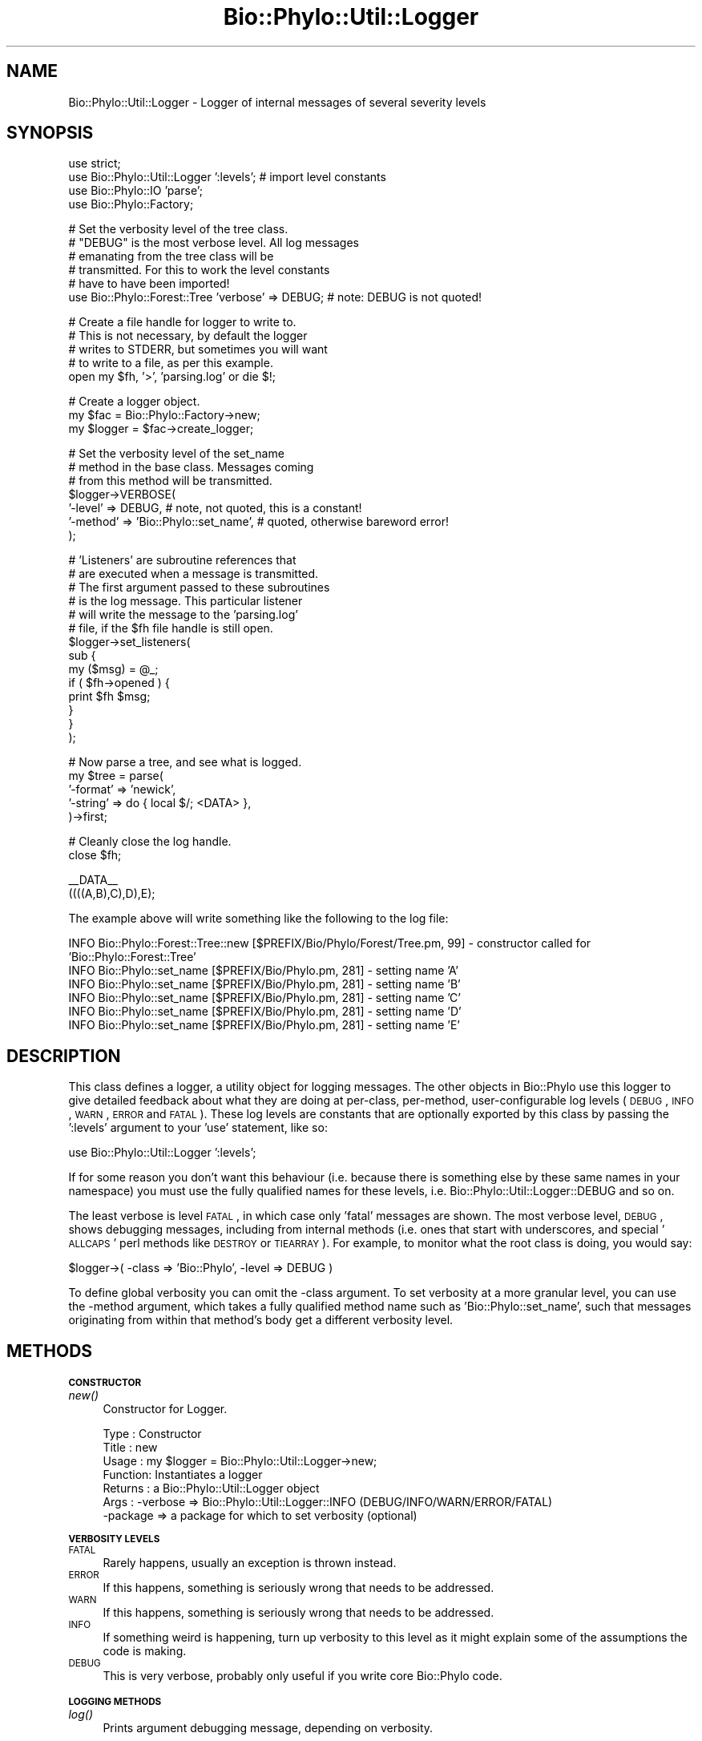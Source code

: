 .\" Automatically generated by Pod::Man v1.37, Pod::Parser v1.35
.\"
.\" Standard preamble:
.\" ========================================================================
.de Sh \" Subsection heading
.br
.if t .Sp
.ne 5
.PP
\fB\\$1\fR
.PP
..
.de Sp \" Vertical space (when we can't use .PP)
.if t .sp .5v
.if n .sp
..
.de Vb \" Begin verbatim text
.ft CW
.nf
.ne \\$1
..
.de Ve \" End verbatim text
.ft R
.fi
..
.\" Set up some character translations and predefined strings.  \*(-- will
.\" give an unbreakable dash, \*(PI will give pi, \*(L" will give a left
.\" double quote, and \*(R" will give a right double quote.  | will give a
.\" real vertical bar.  \*(C+ will give a nicer C++.  Capital omega is used to
.\" do unbreakable dashes and therefore won't be available.  \*(C` and \*(C'
.\" expand to `' in nroff, nothing in troff, for use with C<>.
.tr \(*W-|\(bv\*(Tr
.ds C+ C\v'-.1v'\h'-1p'\s-2+\h'-1p'+\s0\v'.1v'\h'-1p'
.ie n \{\
.    ds -- \(*W-
.    ds PI pi
.    if (\n(.H=4u)&(1m=24u) .ds -- \(*W\h'-12u'\(*W\h'-12u'-\" diablo 10 pitch
.    if (\n(.H=4u)&(1m=20u) .ds -- \(*W\h'-12u'\(*W\h'-8u'-\"  diablo 12 pitch
.    ds L" ""
.    ds R" ""
.    ds C` ""
.    ds C' ""
'br\}
.el\{\
.    ds -- \|\(em\|
.    ds PI \(*p
.    ds L" ``
.    ds R" ''
'br\}
.\"
.\" If the F register is turned on, we'll generate index entries on stderr for
.\" titles (.TH), headers (.SH), subsections (.Sh), items (.Ip), and index
.\" entries marked with X<> in POD.  Of course, you'll have to process the
.\" output yourself in some meaningful fashion.
.if \nF \{\
.    de IX
.    tm Index:\\$1\t\\n%\t"\\$2"
..
.    nr % 0
.    rr F
.\}
.\"
.\" For nroff, turn off justification.  Always turn off hyphenation; it makes
.\" way too many mistakes in technical documents.
.hy 0
.if n .na
.\"
.\" Accent mark definitions (@(#)ms.acc 1.5 88/02/08 SMI; from UCB 4.2).
.\" Fear.  Run.  Save yourself.  No user-serviceable parts.
.    \" fudge factors for nroff and troff
.if n \{\
.    ds #H 0
.    ds #V .8m
.    ds #F .3m
.    ds #[ \f1
.    ds #] \fP
.\}
.if t \{\
.    ds #H ((1u-(\\\\n(.fu%2u))*.13m)
.    ds #V .6m
.    ds #F 0
.    ds #[ \&
.    ds #] \&
.\}
.    \" simple accents for nroff and troff
.if n \{\
.    ds ' \&
.    ds ` \&
.    ds ^ \&
.    ds , \&
.    ds ~ ~
.    ds /
.\}
.if t \{\
.    ds ' \\k:\h'-(\\n(.wu*8/10-\*(#H)'\'\h"|\\n:u"
.    ds ` \\k:\h'-(\\n(.wu*8/10-\*(#H)'\`\h'|\\n:u'
.    ds ^ \\k:\h'-(\\n(.wu*10/11-\*(#H)'^\h'|\\n:u'
.    ds , \\k:\h'-(\\n(.wu*8/10)',\h'|\\n:u'
.    ds ~ \\k:\h'-(\\n(.wu-\*(#H-.1m)'~\h'|\\n:u'
.    ds / \\k:\h'-(\\n(.wu*8/10-\*(#H)'\z\(sl\h'|\\n:u'
.\}
.    \" troff and (daisy-wheel) nroff accents
.ds : \\k:\h'-(\\n(.wu*8/10-\*(#H+.1m+\*(#F)'\v'-\*(#V'\z.\h'.2m+\*(#F'.\h'|\\n:u'\v'\*(#V'
.ds 8 \h'\*(#H'\(*b\h'-\*(#H'
.ds o \\k:\h'-(\\n(.wu+\w'\(de'u-\*(#H)/2u'\v'-.3n'\*(#[\z\(de\v'.3n'\h'|\\n:u'\*(#]
.ds d- \h'\*(#H'\(pd\h'-\w'~'u'\v'-.25m'\f2\(hy\fP\v'.25m'\h'-\*(#H'
.ds D- D\\k:\h'-\w'D'u'\v'-.11m'\z\(hy\v'.11m'\h'|\\n:u'
.ds th \*(#[\v'.3m'\s+1I\s-1\v'-.3m'\h'-(\w'I'u*2/3)'\s-1o\s+1\*(#]
.ds Th \*(#[\s+2I\s-2\h'-\w'I'u*3/5'\v'-.3m'o\v'.3m'\*(#]
.ds ae a\h'-(\w'a'u*4/10)'e
.ds Ae A\h'-(\w'A'u*4/10)'E
.    \" corrections for vroff
.if v .ds ~ \\k:\h'-(\\n(.wu*9/10-\*(#H)'\s-2\u~\d\s+2\h'|\\n:u'
.if v .ds ^ \\k:\h'-(\\n(.wu*10/11-\*(#H)'\v'-.4m'^\v'.4m'\h'|\\n:u'
.    \" for low resolution devices (crt and lpr)
.if \n(.H>23 .if \n(.V>19 \
\{\
.    ds : e
.    ds 8 ss
.    ds o a
.    ds d- d\h'-1'\(ga
.    ds D- D\h'-1'\(hy
.    ds th \o'bp'
.    ds Th \o'LP'
.    ds ae ae
.    ds Ae AE
.\}
.rm #[ #] #H #V #F C
.\" ========================================================================
.\"
.IX Title "Bio::Phylo::Util::Logger 3"
.TH Bio::Phylo::Util::Logger 3 "2010-11-17" "perl v5.8.9" "User Contributed Perl Documentation"
.SH "NAME"
Bio::Phylo::Util::Logger \- Logger of internal messages of several severity
levels 
.SH "SYNOPSIS"
.IX Header "SYNOPSIS"
.Vb 4
\& use strict;
\& use Bio::Phylo::Util::Logger ':levels'; # import level constants
\& use Bio::Phylo::IO 'parse';
\& use Bio::Phylo::Factory;
.Ve
.PP
.Vb 6
\& # Set the verbosity level of the tree class.
\& # "DEBUG" is the most verbose level. All log messages
\& # emanating from the tree class will be 
\& # transmitted. For this to work the level constants
\& # have to have been imported!
\& use Bio::Phylo::Forest::Tree 'verbose' => DEBUG; # note: DEBUG is not quoted!
.Ve
.PP
.Vb 5
\& # Create a file handle for logger to write to.
\& # This is not necessary, by default the logger
\& # writes to STDERR, but sometimes you will want
\& # to write to a file, as per this example.
\& open my $fh, '>', 'parsing.log' or die $!;
.Ve
.PP
.Vb 3
\& # Create a logger object.
\& my $fac = Bio::Phylo::Factory->new;
\& my $logger = $fac->create_logger;
.Ve
.PP
.Vb 7
\& # Set the verbosity level of the set_name
\& # method in the base class. Messages coming
\& # from this method will be transmitted.
\& $logger->VERBOSE( 
\&     '-level'  => DEBUG, # note, not quoted, this is a constant!
\&     '-method' => 'Bio::Phylo::set_name', # quoted, otherwise bareword error!
\& );
.Ve
.PP
.Vb 14
\& # 'Listeners' are subroutine references that
\& # are executed when a message is transmitted.
\& # The first argument passed to these subroutines
\& # is the log message. This particular listener
\& # will write the message to the 'parsing.log'
\& # file, if the $fh file handle is still open.
\& $logger->set_listeners(
\&     sub {
\&         my ($msg) = @_;
\&         if ( $fh->opened ) {
\&             print $fh $msg;
\&         }
\&     }
\& );
.Ve
.PP
.Vb 5
\& # Now parse a tree, and see what is logged.
\& my $tree = parse( 
\&     '-format' => 'newick', 
\&     '-string' => do { local $/; <DATA> },
\& )->first;
.Ve
.PP
.Vb 2
\& # Cleanly close the log handle.
\& close $fh;
.Ve
.PP
.Vb 2
\& __DATA__
\& ((((A,B),C),D),E);
.Ve
.PP
The example above will write something like the following to the log file:
.PP
.Vb 6
\& INFO Bio::Phylo::Forest::Tree::new [$PREFIX/Bio/Phylo/Forest/Tree.pm, 99] - constructor called for 'Bio::Phylo::Forest::Tree'
\& INFO Bio::Phylo::set_name [$PREFIX/Bio/Phylo.pm, 281] - setting name 'A'
\& INFO Bio::Phylo::set_name [$PREFIX/Bio/Phylo.pm, 281] - setting name 'B'
\& INFO Bio::Phylo::set_name [$PREFIX/Bio/Phylo.pm, 281] - setting name 'C'
\& INFO Bio::Phylo::set_name [$PREFIX/Bio/Phylo.pm, 281] - setting name 'D'
\& INFO Bio::Phylo::set_name [$PREFIX/Bio/Phylo.pm, 281] - setting name 'E'
.Ve
.SH "DESCRIPTION"
.IX Header "DESCRIPTION"
This class defines a logger, a utility object for logging messages.
The other objects in Bio::Phylo use this logger to give detailed feedback
about what they are doing at per\-class, per\-method, user-configurable log levels
(\s-1DEBUG\s0, \s-1INFO\s0, \s-1WARN\s0, \s-1ERROR\s0 and \s-1FATAL\s0). These log levels are constants that are
optionally exported by this class by passing the ':levels' argument to your
\&'use' statement, like so:
.PP
.Vb 1
\& use Bio::Phylo::Util::Logger ':levels';
.Ve
.PP
If for some reason you don't want this behaviour (i.e. because there is
something else by these same names in your namespace) you must use the fully
qualified names for these levels, i.e. Bio::Phylo::Util::Logger::DEBUG and
so on.
.PP
The least verbose is level \s-1FATAL\s0, in which case only 'fatal' messages are shown. 
The most verbose level, \s-1DEBUG\s0, shows debugging messages, including from internal 
methods (i.e. ones that start with underscores, and special '\s-1ALLCAPS\s0' perl 
methods like \s-1DESTROY\s0 or \s-1TIEARRAY\s0). For example, to monitor what the root class 
is doing, you would say:
.PP
.Vb 1
\& $logger->( -class => 'Bio::Phylo', -level => DEBUG )
.Ve
.PP
To define global verbosity you can omit the \-class argument. To set verbosity
at a more granular level, you can use the \-method argument, which takes a 
fully qualified method name such as 'Bio::Phylo::set_name', such that messages
originating from within that method's body get a different verbosity level.
.SH "METHODS"
.IX Header "METHODS"
.Sh "\s-1CONSTRUCTOR\s0"
.IX Subsection "CONSTRUCTOR"
.IP "\fInew()\fR" 4
.IX Item "new()"
Constructor for Logger.
.Sp
.Vb 7
\& Type    : Constructor
\& Title   : new
\& Usage   : my $logger = Bio::Phylo::Util::Logger->new;
\& Function: Instantiates a logger
\& Returns : a Bio::Phylo::Util::Logger object
\& Args    : -verbose => Bio::Phylo::Util::Logger::INFO (DEBUG/INFO/WARN/ERROR/FATAL)
\&           -package => a package for which to set verbosity (optional)
.Ve
.Sh "\s-1VERBOSITY\s0 \s-1LEVELS\s0"
.IX Subsection "VERBOSITY LEVELS"
.IP "\s-1FATAL\s0" 4
.IX Item "FATAL"
Rarely happens, usually an exception is thrown instead.
.IP "\s-1ERROR\s0" 4
.IX Item "ERROR"
If this happens, something is seriously wrong that needs to be addressed.
.IP "\s-1WARN\s0" 4
.IX Item "WARN"
If this happens, something is seriously wrong that needs to be addressed.
.IP "\s-1INFO\s0" 4
.IX Item "INFO"
If something weird is happening, turn up verbosity to this level as it might
explain some of the assumptions the code is making.
.IP "\s-1DEBUG\s0" 4
.IX Item "DEBUG"
This is very verbose, probably only useful if you write core Bio::Phylo code.
.Sh "\s-1LOGGING\s0 \s-1METHODS\s0"
.IX Subsection "LOGGING METHODS"
.IP "\fIlog()\fR" 4
.IX Item "log()"
Prints argument debugging message, depending on verbosity.
.Sp
.Vb 6
\& Type    : logging method
\& Title   : log
\& Usage   : $logger->log( "WARN", "warning message" );
\& Function: prints logging message, depending on verbosity
\& Returns : invocant
\& Args    : message log level, logging message
.Ve
.IP "\fIdebug()\fR" 4
.IX Item "debug()"
Prints argument debugging message, depending on verbosity.
.Sp
.Vb 6
\& Type    : logging method
\& Title   : debug
\& Usage   : $logger->debug( "debugging message" );
\& Function: prints debugging message, depending on verbosity
\& Returns : invocant
\& Args    : logging message
.Ve
.IP "\fIinfo()\fR" 4
.IX Item "info()"
Prints argument informational message, depending on verbosity.
.Sp
.Vb 6
\& Type    : logging method
\& Title   : info
\& Usage   : $logger->info( "info message" );
\& Function: prints info message, depending on verbosity
\& Returns : invocant
\& Args    : logging message
.Ve
.IP "\fIwarn()\fR" 4
.IX Item "warn()"
Prints argument warning message, depending on verbosity.
.Sp
.Vb 6
\& Type    : logging method
\& Title   : warn
\& Usage   : $logger->warn( "warning message" );
\& Function: prints warning message, depending on verbosity
\& Returns : invocant
\& Args    : logging message
.Ve
.IP "\fIerror()\fR" 4
.IX Item "error()"
Prints argument error message, depending on verbosity.
.Sp
.Vb 6
\& Type    : logging method
\& Title   : error
\& Usage   : $logger->error( "error message" );
\& Function: prints error message, depending on verbosity
\& Returns : invocant
\& Args    : logging message
.Ve
.IP "\fIfatal()\fR" 4
.IX Item "fatal()"
Prints argument fatal message, depending on verbosity.
.Sp
.Vb 6
\& Type    : logging method
\& Title   : fatal
\& Usage   : $logger->fatal( "fatal message" );
\& Function: prints fatal message, depending on verbosity
\& Returns : invocant
\& Args    : logging message
.Ve
.IP "\fIset_listeners()\fR" 4
.IX Item "set_listeners()"
Adds listeners to send log messages to.
.Sp
.Vb 13
\& Type    : Mutator
\& Title   : set_listeners()
\& Usage   : $logger->set_listeners( sub { warn shift } )
\& Function: Sets additional listeners to log to (e.g. a file)
\& Returns : invocant
\& Args    : One or more code references
\& Comments: On execution of the listeners, the @_ arguments are:
\&           $log_string, # the formatted log string
\&           $level,      # log level, i.e DEBUG, INFO, WARN, ERROR or FATAL
\&           $subroutine, # the calling subroutine
\&           $filename,   # filename where log method was called
\&           $line,       # line where log method was called
\&           $msg         # the unformatted message
.Ve
.IP "\s-1\fIPREFIX\s0()\fR" 4
.IX Item "PREFIX()"
Getter and setter of path prefix to strip from source file paths in messages.
By default, messages will have a field such as \f(CW\*(C`[$PREFIX/Bio/Phylo.pm, 280]\*(C'\fR,
which indicates the message was sent from line 280 in file Bio/Phylo.pm inside
path \f(CW$PREFIX\fR. This is done so that your log won't be cluttered with 
unnecessarily long paths. To find out what \f(CW$PREFIX\fR is set to, call the 
\&\s-1\fIPREFIX\s0()\fR method on the logger, and to change it provide a path argument 
relative to which the paths to source files will be constructed.
.Sp
.Vb 7
\& Type    : Mutator/Accessor
\& Title   : PREFIX()
\& Usage   : $logger->PREFIX( '/path/to/bio/phylo' )
\& Function: Sets/gets $PREFIX
\& Returns : Verbose level
\& Args    : Optional: a path
\& Comments:
.Ve
.IP "\s-1\fIVERBOSE\s0()\fR" 4
.IX Item "VERBOSE()"
Setter for the verbose level. This comes in five levels: 
.Sp
.Vb 2
\&        FATAL = only fatal messages (though, when something fatal happens, you'll most 
\&        likely get an exception object),
.Ve
.Sp
.Vb 1
\&        ERROR = errors (hopefully recoverable),
.Ve
.Sp
.Vb 1
\&        WARN = warnings (recoverable),
.Ve
.Sp
.Vb 1
\&        INFO = info (useful diagnostics),
.Ve
.Sp
.Vb 1
\&        DEBUG = debug (almost every method call)
.Ve
.Sp
Without additional arguments, i.e. by just calling \s-1VERBOSE\s0( \-level => \f(CW$level\fR ),
you set the global verbosity level. By default this is 2. By increasing this
level, the number of messages quickly becomes too great to make sense out of.
To focus on a particular class, you can add the \-class => 'Some::Class' 
(where 'Some::Class' stands for any of the class names in the Bio::Phylo 
release) argument, which means that messages originating from that class will 
have a different (presumably higher) verbosity level than the global level. 
By adding the \-method => 'Fully::Qualified::method_name' (say, 
\&'Bio::Phylo::set_name'), you can change the verbosity of a specific method. When
evaluating whether or not to transmit a message, the method-specific verbosity
level takes precedence over the class-specific level, which takes precedence
over the global level.
.Sp
.Vb 6
\& Type    : Mutator
\& Title   : VERBOSE()
\& Usage   : $logger->VERBOSE( -level => $level )
\& Function: Sets/gets verbose level
\& Returns : Verbose level
\& Args    : -level   => 4 # or lower
.Ve
.Sp
.Vb 2
\&           # optional, or any other class 
\&           -class   => 'Bio::Phylo'
.Ve
.Sp
.Vb 2
\&           # optional, fully qualified method name
\&           -method' => 'Bio::Phylo::set_name'
.Ve
.SH "SEE ALSO"
.IX Header "SEE ALSO"
Also see the manual: Bio::Phylo::Manual and <http://rutgervos.blogspot.com>.
.SH "REVISION"
.IX Header "REVISION"
.Vb 1
\& $Id: Logger.pm 1513 2010-11-18 01:55:47Z rvos $
.Ve
